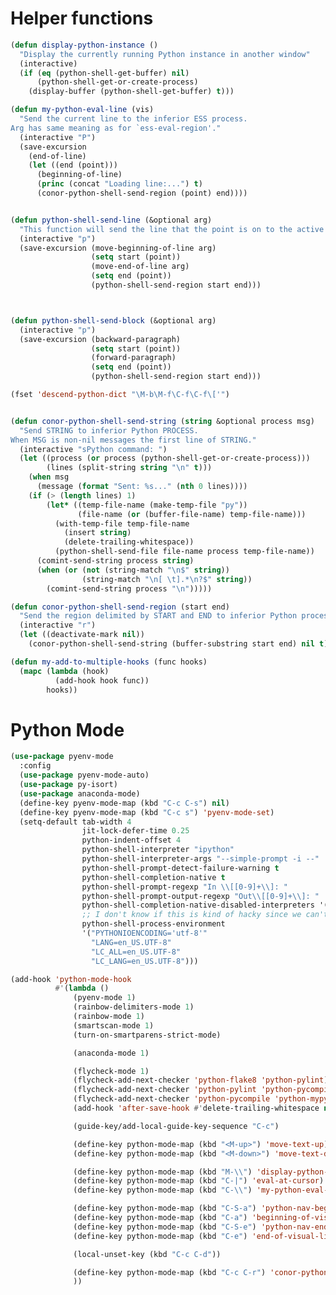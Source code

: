 * Helper functions
  #+BEGIN_SRC emacs-lisp :tangle yes
    (defun display-python-instance ()
      "Display the currently running Python instance in another window"
      (interactive)
      (if (eq (python-shell-get-buffer) nil)
          (python-shell-get-or-create-process)
        (display-buffer (python-shell-get-buffer) t)))

    (defun my-python-eval-line (vis)
      "Send the current line to the inferior ESS process.
    Arg has same meaning as for `ess-eval-region'."
      (interactive "P")
      (save-excursion
        (end-of-line)
        (let ((end (point)))
          (beginning-of-line)
          (princ (concat "Loading line:...") t)
          (conor-python-shell-send-region (point) end))))


    (defun python-shell-send-line (&optional arg)
      "This function will send the line that the point is on to the active python interpreter."
      (interactive "p")
      (save-excursion (move-beginning-of-line arg)
                      (setq start (point))
                      (move-end-of-line arg)
                      (setq end (point))
                      (python-shell-send-region start end)))



    (defun python-shell-send-block (&optional arg)
      (interactive "p")
      (save-excursion (backward-paragraph)
                      (setq start (point))
                      (forward-paragraph)
                      (setq end (point))
                      (python-shell-send-region start end)))

    (fset 'descend-python-dict "\M-b\M-f\C-f\C-f\['")


    (defun conor-python-shell-send-string (string &optional process msg)
      "Send STRING to inferior Python PROCESS.
    When MSG is non-nil messages the first line of STRING."
      (interactive "sPython command: ")
      (let ((process (or process (python-shell-get-or-create-process)))
            (lines (split-string string "\n" t)))
        (when msg
          (message (format "Sent: %s..." (nth 0 lines))))
        (if (> (length lines) 1)
            (let* ((temp-file-name (make-temp-file "py"))
                   (file-name (or (buffer-file-name) temp-file-name)))
              (with-temp-file temp-file-name
                (insert string)
                (delete-trailing-whitespace))
              (python-shell-send-file file-name process temp-file-name))
          (comint-send-string process string)
          (when (or (not (string-match "\n$" string))
                    (string-match "\n[ \t].*\n?$" string))
            (comint-send-string process "\n")))))

    (defun conor-python-shell-send-region (start end)
      "Send the region delimited by START and END to inferior Python process."
      (interactive "r")
      (let ((deactivate-mark nil))
        (conor-python-shell-send-string (buffer-substring start end) nil t)))

    (defun my-add-to-multiple-hooks (func hooks)
      (mapc (lambda (hook)
              (add-hook hook func))
            hooks))
  #+END_SRC



* Python Mode
  #+BEGIN_SRC emacs-lisp :tangle yes
    (use-package pyenv-mode
      :config
      (use-package pyenv-mode-auto)
      (use-package py-isort)
      (use-package anaconda-mode)
      (define-key pyenv-mode-map (kbd "C-c C-s") nil)
      (define-key pyenv-mode-map (kbd "C-c s") 'pyenv-mode-set)
      (setq-default tab-width 4
                    jit-lock-defer-time 0.25
                    python-indent-offset 4
                    python-shell-interpreter "ipython"
                    python-shell-interpreter-args "--simple-prompt -i --"
                    python-shell-prompt-detect-failure-warning t
                    python-shell-completion-native t
                    python-shell-prompt-regexp "In \\[[0-9]+\\]: "
                    python-shell-prompt-output-regexp "Out\\[[0-9]+\\]: "
                    python-shell-completion-native-disabled-interpreters '("pypy" "ipython" "jupyter")
                    ;; I don't know if this is kind of hacky since we can't control it on other systems.
                    python-shell-process-environment
                    '("PYTHONIOENCODING='utf-8'"
                      "LANG=en_US.UTF-8"
                      "LC_ALL=en_US.UTF-8"
                      "LC_LANG=en_US.UTF-8")))

    (add-hook 'python-mode-hook
              #'(lambda ()
                  (pyenv-mode 1)
                  (rainbow-delimiters-mode 1)
                  (rainbow-mode 1)
                  (smartscan-mode 1)
                  (turn-on-smartparens-strict-mode)

                  (anaconda-mode 1)

                  (flycheck-mode 1)
                  (flycheck-add-next-checker 'python-flake8 'python-pylint)
                  (flycheck-add-next-checker 'python-pylint 'python-pycompile)
                  (flycheck-add-next-checker 'python-pycompile 'python-mypy)
                  (add-hook 'after-save-hook #'delete-trailing-whitespace nil t)

                  (guide-key/add-local-guide-key-sequence "C-c")

                  (define-key python-mode-map (kbd "<M-up>") 'move-text-up)
                  (define-key python-mode-map (kbd "<M-down>") 'move-text-down)

                  (define-key python-mode-map (kbd "M-\\") 'display-python-instance)
                  (define-key python-mode-map (kbd "C-|") 'eval-at-cursor)
                  (define-key python-mode-map (kbd "C-\\") 'my-python-eval-line)

                  (define-key python-mode-map (kbd "C-S-a") 'python-nav-beginning-of-statement)
                  (define-key python-mode-map (kbd "C-a") 'beginning-of-visual-line)
                  (define-key python-mode-map (kbd "C-S-e") 'python-nav-end-of-statement)
                  (define-key python-mode-map (kbd "C-e") 'end-of-visual-line)

                  (local-unset-key (kbd "C-c C-d"))

                  (define-key python-mode-map (kbd "C-c C-r") 'conor-python-shell-send-region)
                  ))
  #+END_SRC
